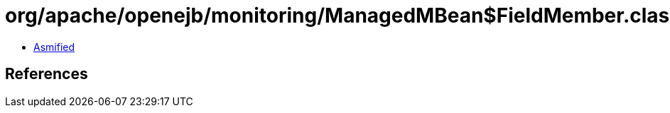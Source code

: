 = org/apache/openejb/monitoring/ManagedMBean$FieldMember.class

 - link:ManagedMBean$FieldMember-asmified.java[Asmified]

== References

